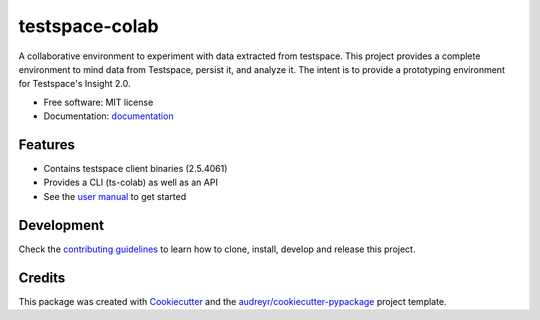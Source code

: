 ===============
testspace-colab
===============


.. image:: https://img.shields.io/pypi/v/testspace_colab.svg
        :target: https://pypi.python.org/pypi/testspace_colab

.. image:: https://readthedocs.org/projects/testspace-colab/badge/?version=latest
        :target: https://testspace-colab.readthedocs.io/en/latest/?badge=latest
        :alt: Documentation Status

A collaborative environment to experiment with data extracted from testspace.
This project provides a complete environment to mind data from Testspace,
persist it, and analyze it. The intent is to provide a prototyping environment
for Testspace's Insight 2.0.

* Free software: MIT license
* Documentation: `documentation`_


Features
--------

* Contains testspace client binaries (2.5.4061)
* Provides a CLI (ts-colab) as well as an API
* See the `user manual`_ to get started

Development
-----------

Check the
`contributing guidelines <https://m.devpi.net/testspace/dev/testspace-colab/latest/+d/contributing.html>`_
to learn how to clone, install, develop and release this project.


Credits
-------

This package was created with Cookiecutter_ and the `audreyr/cookiecutter-pypackage`_ project template.

.. _Cookiecutter: https://github.com/audreyr/cookiecutter
.. _`audreyr/cookiecutter-pypackage`: https://github.com/audreyr/cookiecutter-pypackage
.. _`documentation` : https://m.devpi.net/testspace/dev/testspace-colab/latest/+d/index.html
.. _`readthedocs` : https://testspace-colab.readthedocs.io
.. _`user manual` : https://m.devpi.net/testspace/dev/testspace-colab/latest/+d/usage.html
